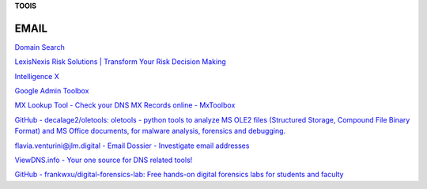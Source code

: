 **TOOlS**

.. bookmarks::
EMAIL
---------

`Domain Search <https://hunter.io/search>`__

`LexisNexis Risk Solutions \| Transform Your Risk Decision
Making <https://risk.lexisnexis.com/>`__

`Intelligence X <https://intelx.io/>`__

`Google Admin Toolbox <https://toolbox.googleapps.com/apps/main/>`__

`MX Lookup Tool - Check your DNS MX Records online -
MxToolbox <https://mxtoolbox.com/>`__

`GitHub - decalage2/oletools: oletools - python tools to analyze MS OLE2
files (Structured Storage, Compound File Binary Format) and MS Office
documents, for malware analysis, forensics and
debugging. <https://github.com/decalage2/oletools>`__

`flavia.venturini@jlm.digital - Email Dossier - Investigate email
addresses <https://centralops.net/co/emaildossier.aspx>`__

`ViewDNS.info - Your one source for DNS related
tools! <https://viewdns.info/>`__

`GitHub - frankwxu/digital-forensics-lab: Free hands-on digital
forensics labs for students and
faculty <https://github.com/frankwxu/digital-forensics-lab>`__

